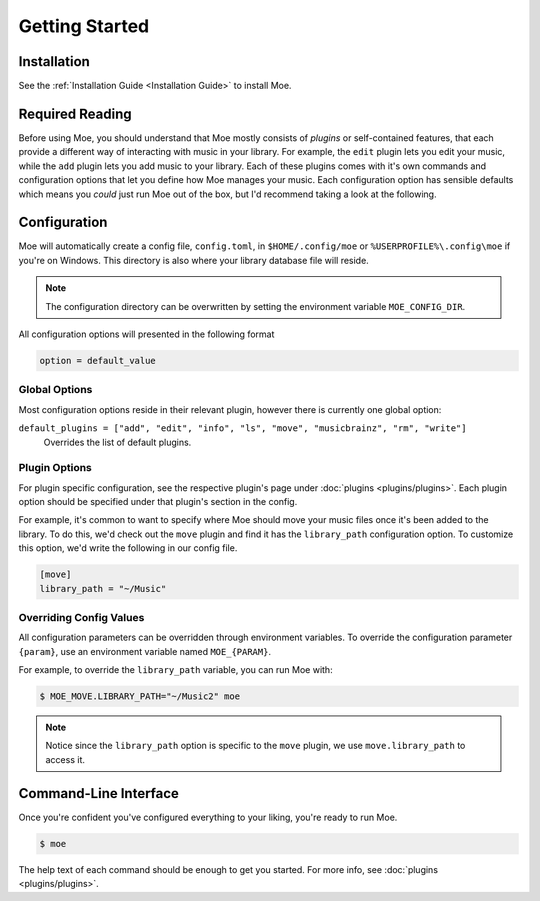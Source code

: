###############
Getting Started
###############

************
Installation
************
See the :ref:`Installation Guide <Installation Guide>` to install Moe.

****************
Required Reading
****************
Before using Moe, you should understand that Moe mostly consists of *plugins* or self-contained features, that each provide a different way of interacting with music in your library.
For example, the ``edit`` plugin lets you edit your music, while the ``add`` plugin lets you add music to your library. Each of these plugins comes with it's own commands and configuration options that let you define how Moe manages your music. Each configuration option has sensible defaults which means you *could* just run Moe out of the box, but I'd recommend taking a look at the following.

.. _General Configuration:

*************
Configuration
*************
Moe will automatically create a config file, ``config.toml``, in ``$HOME/.config/moe`` or ``%USERPROFILE%\.config\moe`` if you're on Windows. This directory is also where your library database file will reside.

.. note::
    The configuration directory can be overwritten by setting the environment variable ``MOE_CONFIG_DIR``.

All configuration options will presented in the following format

.. code-block:: toml

    option = default_value

Global Options
==============
Most configuration options reside in their relevant plugin, however there is currently one global option:

``default_plugins = ["add", "edit", "info", "ls", "move", "musicbrainz", "rm", "write"]``
    Overrides the list of default plugins.

Plugin Options
==============
For plugin specific configuration, see the respective plugin's page under :doc:`plugins <plugins/plugins>`. Each plugin option should be specified under that plugin's section in the config.

For example, it's common to want to specify where Moe should move your music files once it's been added to the library. To do this, we'd check out the ``move`` plugin and find it has the ``library_path`` configuration option. To customize this option, we'd write the following in our config file.

.. code-block:: toml

    [move]
    library_path = "~/Music"

Overriding Config Values
========================
All configuration parameters can be overridden through environment variables. To override the configuration parameter ``{param}``, use an environment variable named ``MOE_{PARAM}``.

For example, to override the ``library_path`` variable, you can run Moe with:

.. code-block:: bash

    $ MOE_MOVE.LIBRARY_PATH="~/Music2" moe

.. note::
   Notice since the ``library_path`` option is specific to the ``move`` plugin, we use ``move.library_path`` to access it.

**********************
Command-Line Interface
**********************
Once you're confident you've configured everything to your liking, you're ready to run Moe.

.. code-block:: bash

    $ moe

The help text of each command should be enough to get you started. For more info, see :doc:`plugins <plugins/plugins>`.
